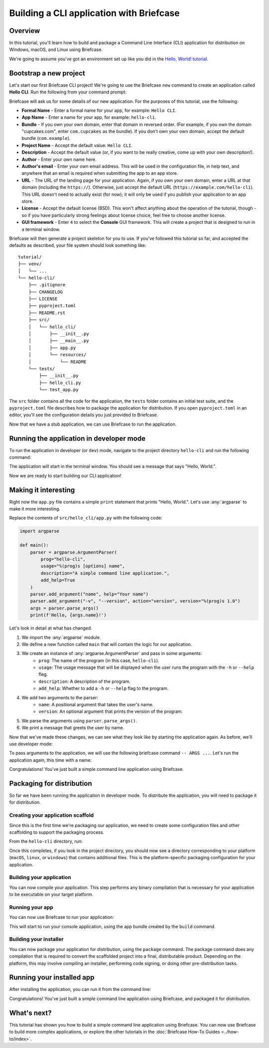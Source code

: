 ==========================================
Building a CLI application with Briefcase
==========================================

Overview
--------

In this tutorial, you'll learn how to build and package a Command Line Interface
(CLI) application for distribution on Windows, macOS, and Linux using Briefcase.

We're going to assume you've got an environment set up like you did in the
`Hello, World! tutorial <https://docs.beeware.org/en/latest/tutorial/tutorial-0.html>`_.

Bootstrap a new project
------------------------

Let's start our first Briefcase CLI project! We're going to use the Briefcase
``new`` command to create an application called **Hello CLI**.
Run the following from your command prompt:

.. tabs::

  .. group-tab:: macOS

    .. code-block:: console

      (venv) $ briefcase new

      Let's build a new Briefcase app!
      ...

  .. group-tab:: Linux

    .. code-block:: console

      (venv) $ briefcase new

      Let's build a new Briefcase app!
      ...

  .. group-tab:: Windows

    .. code-block:: doscon

      (venv) C:\...>briefcase new

      Let's build a new Briefcase app!
      ...

Briefcase will ask us for some details of our new application. For the
purposes of this tutorial, use the following:

* **Formal Name** - Enter a formal name for your app, for example: ``Hello CLI``.

* **App Name** - Enter a name for your app, for example: ``hello-cli``.

* **Bundle** - If you own your own domain, enter that domain in reversed order.
  (For example, if you own the domain "cupcakes.com", enter ``com.cupcakes``
  as the bundle). If you don't own your own domain, accept the default bundle
  (``com.example``).

* **Project Name** - Accept the default value: ``Hello CLI``.

* **Description** - Accept the default value (or, if you want to be really
  creative, come up with your own description!).

* **Author** - Enter your own name here.

* **Author's email** - Enter your own email address. This will be used in the
  configuration file, in help text, and anywhere that an email is required
  when submitting the app to an app store.

* **URL** - The URL of the landing page for your application. Again, if you own
  your own domain, enter a URL at that domain (including the ``https://``).
  Otherwise, just accept the default URL (``https://example.com/hello-cli``).
  This URL doesn't need to actually exist (for now); it will only be used if
  you publish your application to an app store.

* **License** - Accept the default license (BSD). This won't affect
  anything about the operation of the tutorial, though - so if you have
  particularly strong feelings about license choice, feel free to choose
  another license.

* **GUI framework** - Enter ``4`` to select the **Console** GUI framework. This
  will create a project that is designed to run in a terminal window.

Briefcase will then generate a project skeleton for you to use.
If you've followed this tutorial so far, and accepted the defaults as described,
your file system should look something like::

    tutorial/
    ├── venv/
    │   └── ...
    └── hello-cli/
        ├── .gitignore
        ├── CHANGELOG
        ├── LICENSE
        ├── pyproject.toml
        ├── README.rst
        ├── src/
        │   └── hello_cli/
        │       ├── __init__.py
        │       ├── __main__.py
        │       ├── app.py
        │       └── resources/
        │           └── README
        └── tests/
            ├── __init__.py
            ├── hello_cli.py
            └── test_app.py

The ``src`` folder contains all the code for the application, the
``tests`` folder contains an initial test suite, and the ``pyproject.toml`` file
describes how to package the application for distribution. If you open
``pyproject.toml`` in an editor, you'll see the configuration details you just
provided to Briefcase.

Now that we have a stub application, we can use Briefcase to run the
application.

Running the application in developer mode
------------------------------------------

To run the application in developer (or ``dev``) mode, navigate to the project
directory ``hello-cli`` and run the following command:

.. tabs::

  .. group-tab:: macOS

    .. code-block:: console

      (venv) $ cd hello-cli
      (venv) $ briefcase dev

      [hello-cli] Installing requirements...
      ...

      [hello-cli] Starting in dev mode...
      ===========================================================================
      Hello, World.

  .. group-tab:: Linux

    .. code-block:: console

      (venv) $ cd hello-cli
      (venv) $ briefcase dev

      [hello-cli] Installing requirements...
      ...

      [hello-cli] Starting in dev mode...
      ===========================================================================
      Hello, World.

  .. group-tab:: Windows

    .. code-block:: doscon

      (venv) C:\...>cd hello-cli
      (venv) C:\...>briefcase dev

      [hello-cli] Installing requirements...
      ...

      [hello-cli] Starting in dev mode...
      ===========================================================================
      Hello, World.

The application will start in the terminal window. You should see a message
that says "Hello, World.".

Now we are ready to start building our CLI application!

Making it interesting
----------------------

Right now the ``app.py`` file contains a simple ``print`` statement that
prints "Hello, World.". Let's use :any:`argparse` to make it more interesting.

Replace the contents of ``src/hello_cli/app.py`` with the following code:

.. code-block:: python

    import argparse

    def main():
        parser = argparse.ArgumentParser(
            prog="hello-cli",
            usage="%(prog)s [options] name",
            description="A simple command line application.",
            add_help=True
        )
        parser.add_argument("name", help="Your name")
        parser.add_argument("-v", "--version", action="version", version="%(prog)s 1.0")
        args = parser.parse_args()
        print(f'Hello, {args.name}!')

Let's look in detail at what has changed.

1. We import the :any:`argparse` module.
2. We define a new function called ``main`` that will contain the logic for
   our application.
3. We create an instance of :any:`argparse.ArgumentParser` and pass in some arguments:
    * ``prog``: The name of the program (in this case, ``hello-cli``).
    * ``usage``: The usage message that will be displayed when the user runs
      the program with the ``-h`` or ``--help`` flag.
    * ``description``: A description of the program.
    * ``add_help``: Whether to add a ``-h`` or ``--help`` flag to the program.
4. We add two arguments to the parser:
    * ``name``: A positional argument that takes the user's name.
    * ``version``: An optional argument that prints the version of the program.
5. We parse the arguments using ``parser.parse_args()``.
6. We print a message that greets the user by name.

Now that we've made these changes, we can see what they look like by starting
the application again. As before, we'll use developer mode:

.. tabs::

  .. group-tab:: macOS

    .. code-block:: console

      (venv) $ briefcase dev

      [hello-cli] Starting in dev mode...
      ===========================================================================
      usage: hello-cli [options] name
      hello-cli: error: the following arguments are required: name

  .. group-tab:: Linux

    .. code-block:: console

      (venv) $ briefcase dev

      [hello-cli] Starting in dev mode...
      ===========================================================================
      usage: hello-cli [options] name
      hello-cli: error: the following arguments are required: name

  .. group-tab:: Windows

    .. code-block:: doscon

      (venv) C:\...>briefcase dev

      [hello-cli] Starting in dev mode...
      ===========================================================================
      usage: hello-cli [options] name
      hello-cli: error: the following arguments are required: name

To pass arguments to the application, we will use the following briefcase
command ``-- ARGS ...``. Let's run the application again, this time with a name:

.. tabs::

  .. group-tab:: macOS

    .. code-block:: console

      (venv) $ briefcase dev -- John

      [hello-cli] Starting in dev mode...
      ===========================================================================
      Hello, John!

  .. group-tab:: Linux

    .. code-block:: console

      (venv) $ briefcase dev -- John

      [hello-cli] Starting in dev mode...
      ===========================================================================
      Hello, John!

  .. group-tab:: Windows

    .. code-block:: doscon

      (venv) C:\...>briefcase dev -- John

      [hello-cli] Starting in dev mode...
      ===========================================================================
      Hello, John!

Congratulations! You've just built a simple command line application using
Briefcase.

Packaging for distribution
--------------------------

So far we have been running the application in developer mode.
To distribute the application, you will need to package it for distribution.

Creating your application scaffold
~~~~~~~~~~~~~~~~~~~~~~~~~~~~~~~~~~~

Since this is the first time we're packaging our application, we need to create
some configuration files and other scaffolding to support the packaging process.

From the ``hello-cli`` directory, run:

.. tabs::

  .. group-tab:: macOS

    .. code-block:: console

      (venv) $ briefcase create

      [hello-cli] Generating application template...
      ...

      [hello-cli] Installing support package...
      ...

      [hello-cli] Installing stub binary...
      ...

      [hello-cli] Installing application code...
      Installing src/hello_cli... done

      [hello-cli] Installing requirements...
      ...

      [hello-cli] Installing application resources...

      [hello-cli] Removing unneeded app content...
      Removing unneeded app bundle content... done

      [hello-cli] Created build/hello-cli/macos/app

  .. group-tab:: Linux

    .. code-block:: console

      (venv) $ briefcase create

      [hello-cli] Finalizing application configuration...
      ...

      [hello-cli] Generating application template...
      ...

      [hello-cli] Installing support package...
      No support package required.

      [hello-cli] Installing application code...
      Installing src/hello_cli... done

      [hello-cli] Installing requirements...
      ...

      [hello-cli] Installing application resources...
      ...

      [hello-cli] Removing unneeded app content...
      Removing unneeded app bundle content... done

      [hello-cli] Created build/hello-cli/ubuntu/noble

    .. admonition:: Errors about Python versions

      If you receive an error that reads something like:

          The version of Python being used to run Briefcase (3.12) is not the system python3 (3.10).

      You will need to recreate your virtual environment using the system
      ``python3``. Using the system Python is a requirement for packaging your
      application.

  .. group-tab:: Windows

    .. code-block:: doscon

      (venv) C:\...>briefcase create

      [hello-cli] Generating application template...
      ...

      [hello-cli] Installing support package...
      ...

      [hello-cli] Installing stub binary...
      ...

      [hello-cli] Installing application code...
      Installing src/hello_cli... done

      [hello-cli] Installing requirements...
      ...

      [hello-cli] Installing application resources...
      ...

      [hello-cli] Removing unneeded app content...
      ...

      [hello-cli] Created build\hello-cli\windows\app

Once this completes, if you look in the project directory, you should now see a
directory corresponding to your platform (``macOS``, ``linux``, or ``windows``)
that contains additional files. This is the platform-specific packaging
configuration for your application.

Building your application
~~~~~~~~~~~~~~~~~~~~~~~~~

You can now compile your application. This step performs any binary
compilation that is necessary for your application to be executable on your
target platform.

.. tabs::

  .. group-tab:: macOS

    .. code-block:: console

      (venv) $ briefcase build

      [hello-cli] Building App...

      [hello-cli] Ad-hoc signing app...
      ━━━━━━━━━━━━━━━━━━━━━━━━━━━━━━━━━━━━━━━━━━━━━━━━━━ 100.0% • 00:01

      [hello-cli] Built build/hello-cli/macos/app/Hello CLI.app

    On macOS, the ``build`` command doesn't need to *compile* anything, but it
    does need to sign the contents of binary so that it can be executed. This
    signature is an *ad hoc* signature - it will only work on *your* machine; if
    you want to distribute the application to others, you'll need to provide a
    full signature.

  .. group-tab:: Linux

    .. code-block:: console

      (venv) $ briefcase build

      [hello-cli] Finalizing application configuration...
      ...

      [hello-cli] Building application...
      ...

      [hello-cli] Built build/hello-cli/ubuntu/noble/hello-cli-0.0.1/usr/bin/hello-cli

    Once this step completes, the ``build`` folder will contain a
    ``hello-cli-0.0.1`` folder that contains a mirror of a Linux ``/usr``
    file system. This file system mirror will contain a ``bin`` folder with a
    ``hello-cli`` binary, plus ``lib`` and ``share`` folders needed to support
    the binary.

  .. group-tab:: Windows

    .. code-block:: doscon

      (venv) C:\...>briefcase build

      [hello-cli] Building App...
      ...

      [hello-cli] Built build\hello-cli\windows\app\src\hello-cli.exe

    On Windows, the ``build`` command doesn't need to *compile* anything, but
    it does need to write some metadata so that the application knows its name,
    version, and so on.

    .. admonition:: Triggering antivirus

      Since this metadata is being written directly in to the pre-compiled
      binary rolled out from the template during the ``create`` command, this
      may trigger antivirus software running on your machine and prevent the
      metadata from being written. In that case, instruct the antivirus to
      allow the tool (named ``rcedit-x64.exe``) to run and re-run the command
      above.

Running your app
~~~~~~~~~~~~~~~~

You can now use Briefcase to run your application:

.. tabs::

  .. group-tab:: macOS

    .. code-block:: console

      (venv) $ briefcase run

      [hello-cli] Starting app...
      ===========================================================================
      usage: hello-cli [options] name
      hello-cli: error: the following arguments are required: name

  .. group-tab:: Linux

    .. code-block:: console

      (venv) $ briefcase run

      [hello-cli] Finalizing application configuration...
      ...

      [hello-cli] Starting app...
      ===========================================================================
      usage: hello-cli [options] name
      hello-cli: error: the following arguments are required: name

  .. group-tab:: Windows

    .. code-block:: doscon

      (venv) C:\...>briefcase run

      [hello-cli] Starting app...
      ===========================================================================
      usage: hello-cli [options] name
      hello-cli: error: the following arguments are required: name

This will start to run your console application, using the app bundle created by
the ``build`` command.

Building your installer
~~~~~~~~~~~~~~~~~~~~~~~~

You can now package your application for distribution, using the ``package``
command. The package command does any compilation that is required to convert
the scaffolded project into a final, distributable product. Depending on the
platform, this may involve compiling an installer, performing code signing,
or doing other pre-distribution tasks.

.. tabs::

  .. group-tab:: macOS

    .. code-block:: console

      (venv) $ briefcase package --adhoc-sign

      [hello-cli] Signing app...

      *************************************************************************
      ** WARNING: Signing with an ad-hoc identity                            **
      *************************************************************************

          This app is being signed with an ad-hoc identity. The resulting
          app will run on this computer, but will not run on anyone else's
          computer.

          To generate an app that can be distributed to others, you must
          obtain an application distribution certificate from Apple, and
          select the developer identity associated with that certificate
          when running 'briefcase package'.

      *************************************************************************

      Signing app with ad-hoc identity...
           ━━━━━━━━━━━━━━━━━━━━━━━━━━━━━━━━━━━━━━━━━━━━━━━━━━ 100.0% • 00:01

      [hello-cli] Building PKG...
      ...
      Building Hello CLI-0.0.1.pkg... done

      [hello-cli] Packaged dist/Hello CLI-0.0.1.pkg

    The ``dist`` folder will contain a file named ``Hello CLI-0.0.1.pkg``.
    This file is a macOS package file that can be distributed to other macOS
    users. This file will be signed with an ad-hoc signature, which means it
    will only run on your machine.

    You can double click on the ``.pkg`` file to install the application on your
    machine.

  .. group-tab:: Linux

    .. code-block:: console

      (venv) $ briefcase package

      [hello-cli] Finalizing application configuration...
      ...

      [hello-cli] Building .deb package...
      ...

      [hello-cli] Packaged dist/hello-cli-0.0.1-1~ubuntu-noble_amd64.deb

    The ``dist`` folder will contain a file named ``hello-cli-0.0.1-1~ubuntu-noble_amd64.deb``.
    This file is a Debian package file that can be distributed to other Linux
    users. This file will be signed with an ad-hoc signature, which means it
    will only run on your machine.

    You can install the package by running:

    .. code-block:: console

      $ sudo dpkg -i dist/hello-cli-0.0.1-1~ubuntu-noble_amd64.deb

  .. group-tab:: Windows

    .. code-block:: doscon

      (venv) C:\...>briefcase package

      *************************************************************************
      ** WARNING: No signing identity provided                               **
      *************************************************************************

          Briefcase will not sign the app. To provide a signing identity,
          use the `--identity` option; or, to explicitly disable signing,
          use `--adhoc-sign`.

      *************************************************************************

      [hello-cli] Building MSI...
      ...

      [hello-cli] Packaged dist/Hello CLI-0.0.1.msi

    The ``dist`` folder will contain a file named ``Hello CLI-0.0.1.msi``.
    This file is a Windows Installer file that can be distributed to other
    Windows users. This file will not be signed, which means it will only run
    on your machine.

    You can double click on the ``.msi`` file to install the application on your
    machine.


Running your installed app
--------------------------

After installing the application, you can run it from the command line:

.. tabs::

  .. group-tab:: macOS

    .. code-block:: console

      $ hello-cli John
      Hello, John!

  .. group-tab:: Linux

    .. code-block:: console

      $ hello-cli John
      Hello, John!

  .. group-tab:: Windows

    .. code-block:: doscon

      C:\...>hello-cli John
      Hello, John!

Congratulations! You've just built a simple command line application using
Briefcase, and packaged it for distribution.

What's next?
------------

This tutorial has shown you how to build a simple command line application using
Briefcase. You can now use Briefcase to build more complex applications, or
explore the other tutorials in the :doc:`Briefcase How-To Guides <../how-to/index>`.
